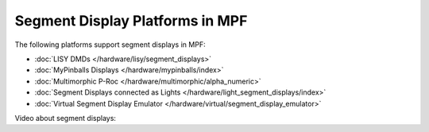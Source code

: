 Segment Display Platforms in MPF
================================

The following platforms support segment displays in MPF:

* :doc:`LISY DMDs </hardware/lisy/segment_displays>`
* :doc:`MyPinballs Displays </hardware/mypinballs/index>`
* :doc:`Multimorphic P-Roc </hardware/multimorphic/alpha_numeric>`
* :doc:`Segment Displays connected as Lights </hardware/light_segment_displays/index>`
* :doc:`Virtual Segment Display Emulator </hardware/virtual/segment_display_emulator>`

Video about segment displays:

.. youtube:: Jyf3jxGXnTw
